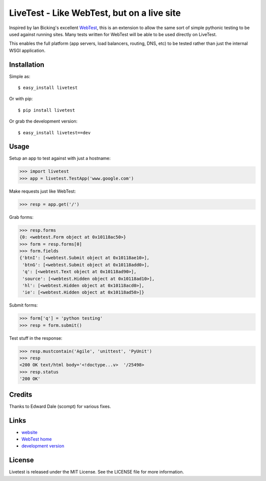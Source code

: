 LiveTest - Like WebTest, but on a live site
===========================================

Inspired by Ian Bicking's excellent `WebTest <http://pythonpaste.org/webtest/>`_, this is an extension to allow the same sort of simple pythonic testing to be used against running sites. Many tests written for WebTest will be able to be used directly on LiveTest.

This enables the full platform (app servers, load balancers, routing, DNS, etc) to be tested rather than just the internal WSGI application.

Installation
------------

Simple as::

    $ easy_install livetest

Or with pip::

    $ pip install livetest

Or grab the development version::

    $ easy_install livetest==dev


Usage
-----

Setup an app to test against with just a hostname:

>>> import livetest
>>> app = livetest.TestApp('www.google.com')

Make requests just like WebTest:

>>> resp = app.get('/')

Grab forms:

>>> resp.forms
{0: <webtest.Form object at 0x10118ac50>}
>>> form = resp.forms[0]
>>> form.fields
{'btnI': [<webtest.Submit object at 0x10118ae10>],
 'btnG': [<webtest.Submit object at 0x10118add0>],
 'q': [<webtest.Text object at 0x10118ad90>],
 'source': [<webtest.Hidden object at 0x10118ad10>],
 'hl': [<webtest.Hidden object at 0x10118acd0>],
 'ie': [<webtest.Hidden object at 0x10118ad50>]}

Submit forms:

>>> form['q'] = 'python testing'
>>> resp = form.submit()

Test stuff in the response:

>>> resp.mustcontain('Agile', 'unittest', 'PyUnit')
>>> resp
<200 OK text/html body='<!doctype...v>  '/25498>
>>> resp.status
'200 OK'


Credits
-------
Thanks to Edward Dale (scompt) for various fixes.


Links
-----
* `website <https://github.com/storborg/livetest>`_
* `WebTest home <http://pythonpaste.org/webtest>`_
* `development version <https://github.com/storborg/livetest/zipball/master#egg=livetest-dev>`_


License
-------

Livetest is released under the MIT License. See the LICENSE file for more
information.


.. # vim: syntax=rst expandtab tabstop=4 shiftwidth=4 shiftround
